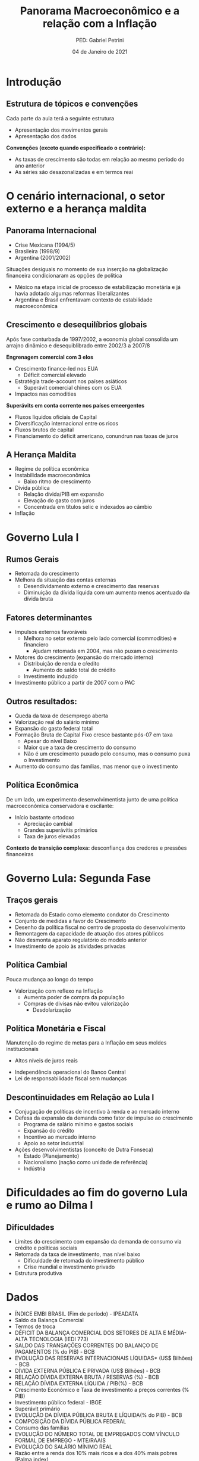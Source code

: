 #+Title: Panorama Macroeconômico e a relação com a Inflação
#+Author: PED: Gabriel Petrini
#+Email: gpetrinidasilveira@gmail.com
#+DATE: 04 de Janeiro de 2021



* Reveal specific settings                                  :noexport:ignore:

#+OPTIONS: timestamp:nil
#+LANGUAGE: pt_BR
#+REVEAL_THEME:beige
#+REVEAL_ROOT: https://cdn.jsdelivr.net/npm/reveal.js

* Beamer specific settings                                  :ignore:noexport:

#+startup: beamer
#+LaTeX_CLASS: beamer
#+LATEX_HEADER: \usepackage{csquotes}
#+LATEX_HEADER: \usepackage[brazilian]{babel}
#+LANGUAGE: pt_BR
#+BEAMER_FRAME_LEVEL: 2
#+OPTIONS: H:2 toc:t

The first line enables the Beamer specific commands for org-mode (more on this below); the next two tell the LaTeX exporter to use the Beamer class and to use the larger font settings

The following line specifies how org headlines translate to the Beamer document structure. 

* Introdução

** Estrutura de tópicos e convenções

Cada parte da aula terá a seguinte estrutura

- Apresentação dos movimentos gerais
- Apresentação dos dados

*Convenções (exceto quando especificado o contrário):*
- As taxas de crescimento são todas em relação ao mesmo período do ano anterior
- As séries são desazonalizadas e em termos reai

* O cenário internacional, o setor externo e a herança maldita

** Panorama Internacional

- Crise Mexicana (1994/5)
- Brasileira (1998/9)
- Argentina (2001/2002)

Situações desiguais no momento de sua inserção na globalização financeira condicionaram as opções de política

- México na etapa inicial de processo de estabilização monetária e já havia adotado algumas reformas liberalizantes
- Argentina e Brasil enfrentavam contexto de estabilidade macroeconômica 


** Crescimento e desequilíbrios globais

Após fase conturbada de 1997/2002, a economia global consolida um arrajno dinâmico e desequiblibrado entre 2002/3 a 2007/8

*Engrenagem comercial com 3 elos*
  - Crescimento finance-led nos EUA
    - Déficit comercial elevado
  - Estratégia trade-account nos países asiáticos
    - Superávit comercial chines com os EUA
  - Impactos nas comodities

*Superávits em conta corrente nos países emeergentes*
  - Fluxos líquidos oficiais de Capital
  - Diversificação internacional entre os ricos
  - Fluxos brutos de capital
  - Financiamento do déficit americano, conundrun nas taxas de juros

** A Herança Maldita

- Regime de política econômica
- Instabilidade macroeconômica
  - Baixo ritmo de crescimento
- Dívida pública
  - Relação dívida/PIB em expansão
  - Elevação do gasto com juros
  - Concentrada em títulos selic e indexados ao câmbio
- Inflação



* Governo Lula I

** Rumos Gerais

- Retomada do crescimento
- Melhora da situação das contas externas
  - Desendividamento externo e crescimento das reservas
  - Diminuição da dívida líquida com um aumento menos acentuado da dívida bruta

** Fatores determinantes

- Impulsos externos favoráveis
  - Melhora no setor externo pelo lado comercial (commodities) e financiero
    - Ajudam retomada em 2004, mas não puxam o crescimento
- Motores do crescimento (expansão do mercado interno)
  - Distribuição de renda e cŕedito
    - Aumento do saldo total de crédito
  - Investimento induzido
- Investimento público a partir de 2007 com o PAC

** Outros resultados:
- Queda da taxa de desemprego aberta
- Valorização real do salário mínimo
- Expansão do gasto federal total
- Formação Bruta de Capital Fixo cresce bastante pós-07 em taxa
  - Apesar do nível Baixo
  - Maior que a taxa de crescimento do consumo
  - Não é um crescimento puxado pelo consumo, mas o consumo puxa o Investimento
- Aumento do consumo das famílias, mas menor que o investimento


** Política Econômica

De um lado, um experimento desenvolvimentista junto de uma política macroeconômica conservadora e oscilante:
- Início bastante ortodoxo
  - Apreciação cambial
  - Grandes superávitis primários
  - Taxa de juros elevadas

*Contexto de transição complexa:* desconfiança dos credores e pressões financeiras

* Governo Lula: Segunda Fase
  
** Traços gerais

- Retomada do Estado como elemento condutor do Crescimento
- Conjunto de medidas a favor do Crescimento
- Desenho da política fiscal no centro de proposta do desenvolvimento
- Remontagem da capacidade de atuação dos atores públicos
- Não desmonta aparato regulatório do modelo anterior
- Investimento de apoio às atividades privadas

** Política Cambial

Pouca mudança ao longo do tempo
- Valorização com reflexo na Inflação
  - Aumenta poder de compra da população
  - Compras de divisas não evitou valorização
    - Desdolarização

** Política Monetária e Fiscal

Manutenção do regime de metas para a Inflação em seus moldes institucionais
  - Altos níveis de juros reais
- Independência operacional do Banco Central
- Lei de responsabilidade fiscal sem mudanças

** Descontinuidades em Relação ao Lula I

- Conjugação de políticas de incentivo à renda e ao mercado interno
- Defesa da expansão da demanda como fator de impulso ao crescimento
  - Programa de salário mínimo e gastos sociais
  - Expansão do crédito
  - Incentivo ao mercado interno
  - Apoio ao setor industrial
- Ações desenvolvimentistas (conceito de Dutra Fonseca)
  - Estado (Planejamento)
  - Nacionalismo (nação como unidade de referência)
  - Indústria

* Dificuldades ao fim do governo Lula e rumo ao Dilma I

** Dificuldades

- Limites do crescimento com expansão da demanda de consumo via crédito e políticas sociais
- Retomada da taxa de investimento, mas nível baixo
  - Dificuldade de retomada do investimento público
  - Crise mundial e investimento privado
- Estrutura produtiva




* Dados

- ÍNDICE EMBI BRASIL (Fim de período) - IPEADATA
- Saldo da Balança Comercial
- Termos de troca
- DÉFICIT DA BALANÇA COMERCIAL DOS SETORES DE ALTA E MÉDIA-ALTA TECNOLOGIA (IEDI 773)
- SALDO DAS TRANSAÇÕES CORRENTES DO BALANÇO DE PAGAMENTOS (% do PIB) - BCB
- EVOLUÇÃO DAS RESERVAS INTERNACIONAIS LÍQUIDAS* (US$ Bilhões) - BCB
- DÍVIDA EXTERNA PÚBLICA E PRIVADA (US$ Bilhões) - BCB
- RELAÇÃO DÍVIDA EXTERNA BRUTA / RESERVAS (%) - BCB
- RELAÇÃO DÍVIDA EXTERNA LÍQUIDA / PIB(%) - BCB
- Crescimento Econômico e Taxa de investimento a preços correntes (% PIB)
- Investimento público federal - IBGE
- Superávit primário
- EVOLUÇÃO DA DÍVIDA PÚBLICA BRUTA E LÍQUIDA(% do PIB) - BCB
- COMPOSIÇÃO DA DÍVIDA PÚBLICA FEDERAL
- Consumo das famílias
- EVOLUÇÃO DO NÚMERO TOTAL DE EMPREGADOS COM VÍNCULO FORMAL  DE EMPREGO - MTE/RAAIS
- EVOLUÇÃO DO SALÁRIO MÍNIMO REAL
- Razão entre a renda dos 10% mais ricos e a dos 40% mais pobres (Palma index)
- ÍNDICE DE PESSOAL EMPREGADO NA INDÚSTRIA(Ano Base 1994 = 100) - IPEADATA
- CRÉDITO TOTAL SALDO EM FINAL DE PERÍODO(% do PIB) - BCB
- EVOLUÇÃO DA TAXA DE INFLAÇÃO (IPCA) - (Último gráfico)
  - Incluir meta, centro da meta e etc
  - Incluir atas do copom
- IPCA –PREÇOS MONITORADOSVariação anual (%) - IPEADATA
- IPCA –PREÇOS LIVRES -SERVIÇOSVariação anual (%) - IPEADATA
- TAXA DE JUROS  SELIC (% ao ano)
